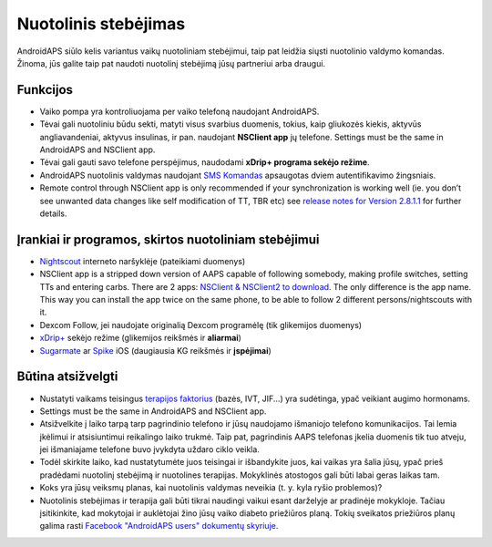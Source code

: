 Nuotolinis stebėjimas
**************************************************

.. image:: ../images/KidsMonitoring.png
  :alt: Vaikų stebėjimas
  
AndroidAPS siūlo kelis variantus vaikų nuotoliniam stebėjimui, taip pat leidžia siųsti nuotolinio valdymo komandas. Žinoma, jūs galite taip pat naudoti nuotolinį stebėjimą jūsų partneriui arba draugui.

Funkcijos
==================================================
* Vaiko pompa yra kontroliuojama per vaiko telefoną naudojant AndroidAPS.
* Tėvai gali nuotoliniu būdu sekti, matyti visus svarbius duomenis, tokius, kaip gliukozės kiekis, aktyvūs angliavandeniai, aktyvus insulinas, ir pan. naudojant **NSClient app** jų telefone. Settings must be the same in AndroidAPS and NSClient app.
* Tėvai gali gauti savo telefone perspėjimus, naudodami **xDrip+ programa sekėjo režime**.
* AndroidAPS nuotolinis valdymas naudojant `SMS Komandas <../Children/SMS-Commands.html>`_ apsaugotas dviem autentifikavimo žingsniais.
* Remote control through NSClient app is only recommended if your synchronization is working well (ie. you don’t see unwanted data changes like self modification of TT, TBR etc) see `release notes for Version 2.8.1.1 <https://androidaps.readthedocs.io/en/latest/EN/Installing-AndroidAPS/Releasenotes.html#important-hints>`_ for further details.

Įrankiai ir programos, skirtos nuotoliniam stebėjimui
==================================================
* `Nightscout <http://www.nightscout.info/>`_ interneto naršyklėje (pateikiami duomenys)
*	NSClient app is a stripped down version of AAPS capable of following somebody, making profile switches, setting TTs and entering carbs. There are 2 apps:  `NSClient & NSClient2 to download <https://github.com/nightscout/AndroidAPS/releases/>`_. The only difference is the app name. This way you can install the app twice on the same phone, to be able to follow 2 different persons/nightscouts with it.
* Dexcom Follow, jei naudojate originalią Dexcom programėlę (tik glikemijos duomenys)
* `xDrip+ <../Configuration/xdrip.html>`_ sekėjo režime (glikemijos reikšmės ir **aliarmai**)
*	`Sugarmate <https://sugarmate.io/>`_ ar `Spike <https://spike-app.com/>`_ iOS (daugiausia KG reikšmės ir **įspėjimai**)

Būtina atsižvelgti
==================================================
* Nustatyti vaikams teisingus `terapijos faktorius <../Getting-Started/FAQ.html#how-to-begin>`_ (bazės, IVT, JIF...) yra sudėtinga, ypač veikiant augimo hormonams. 
* Settings must be the same in AndroidAPS and NSClient app.
* Atsižvelkite į laiko tarpą tarp pagrindinio telefono ir jūsų naudojamo išmaniojo telefono komunikacijos. Tai lemia įkėlimui ir atsisiuntimui reikalingo laiko trukmė. Taip pat, pagrindinis AAPS telefonas įkelia duomenis tik tuo atveju, jei išmaniajame telefone buvo įvykdyta uždaro ciklo veikla.
* Todėl skirkite laiko, kad nustatytumėte juos teisingai ir išbandykite juos, kai vaikas yra šalia jūsų, ypač prieš pradėdami nuotolinį stebėjimą ir nuotolines terapijas. Mokyklinės atostogos gali būti labai geras laikas tam.
* Koks yra jūsų veiksmų planas, kai nuotolinis valdymas neveikia (t. y. kyla ryšio problemos)?
* Nuotolinis stebėjimas ir terapija gali būti tikrai naudingi vaikui esant darželyje ar pradinėje mokykloje. Tačiau įsitikinkite, kad mokytojai ir auklėtojai žino jūsų vaiko diabeto priežiūros planą. Tokių sveikatos priežiūros planų galima rasti `Facebook "AndroidAPS users" dokumentų skyriuje <https://www.facebook.com/groups/AndroidAPSUsers/files/>`_.
